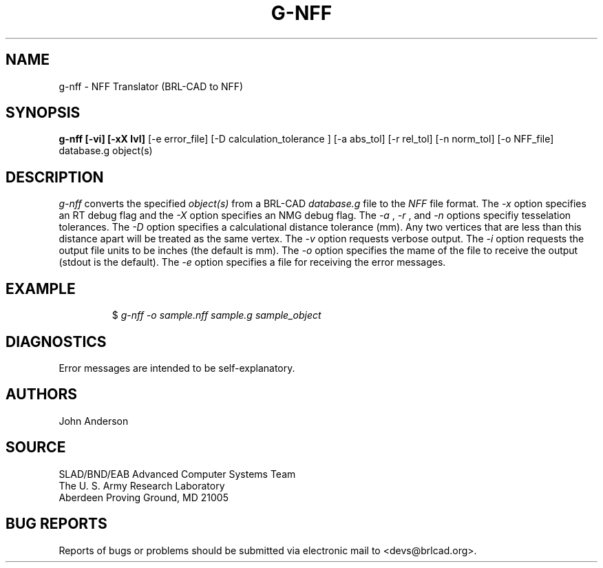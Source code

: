 .TH G-NFF 1 BRL-CAD
./"                        G - N F F . 1
./" BRL-CAD
./"
./" Copyright (c) 2005 United States Government as represented by
./" the U.S. Army Research Laboratory.
./"
./" This document is made available under the terms of the GNU Free
./" Documentation License or, at your option, under the terms of the
./" GNU General Public License as published by the Free Software
./" Foundation.  Permission is granted to copy, distribute and/or
./" modify this document under the terms of the GNU Free Documentation
./" License, Version 1.2 or any later version published by the Free
./" Software Foundation; with no Invariant Sections, no Front-Cover
./" Texts, and no Back-Cover Texts.  Permission is also granted to
./" redistribute this document under the terms of the GNU General
./" Public License; either version 2 of the License, or (at your
./" option) any later version.
./"
./" You should have received a copy of the GNU Free Documentation
./" License and/or the GNU General Public License along with this
./" document; see the file named COPYING for more information.
./"
./"./"./"
.SH NAME
g-nff \- NFF Translator (BRL-CAD to NFF)
.SH SYNOPSIS
.B g-nff [-vi] [-xX lvl]
[-e error_file] [-D calculation_tolerance ]
[-a abs_tol] [-r rel_tol] [-n norm_tol] [-o NFF_file] database.g object(s)
.SH DESCRIPTION
.I g-nff\^
converts the specified
.I object(s)
from a BRL-CAD
.I database.g
file to the
.I NFF
file format.
The
.I -x
option specifies an RT debug flag and the
.I -X
option specifies an NMG debug flag. The
.I -a
,
.I -r
, and
.I -n
options specifiy tesselation tolerances.
The
.I -D
option specifies a calculational distance tolerance (mm). Any two vertices
that are less than this distance apart will be treated as the same vertex.
The
.I -v
option requests verbose output.
The
.I -i
option requests the output file units to be inches (the default is mm).
The
.I -o
option specifies the mame of the file to receive the output
(stdout is the default).
The
.I -e
option specifies a file for receiving the error messages.
.SH EXAMPLE
.RS
$ \|\fIg-nff \|-o sample.nff \|sample.g \|sample_object\fP
.RE
.SH DIAGNOSTICS
Error messages are intended to be self-explanatory.
.SH AUTHORS
John Anderson
.SH SOURCE
SLAD/BND/EAB Advanced Computer Systems Team
.br
The U. S. Army Research Laboratory
.br
Aberdeen Proving Ground, MD  21005
.SH "BUG REPORTS"
Reports of bugs or problems should be submitted via electronic
mail to <devs@brlcad.org>.
